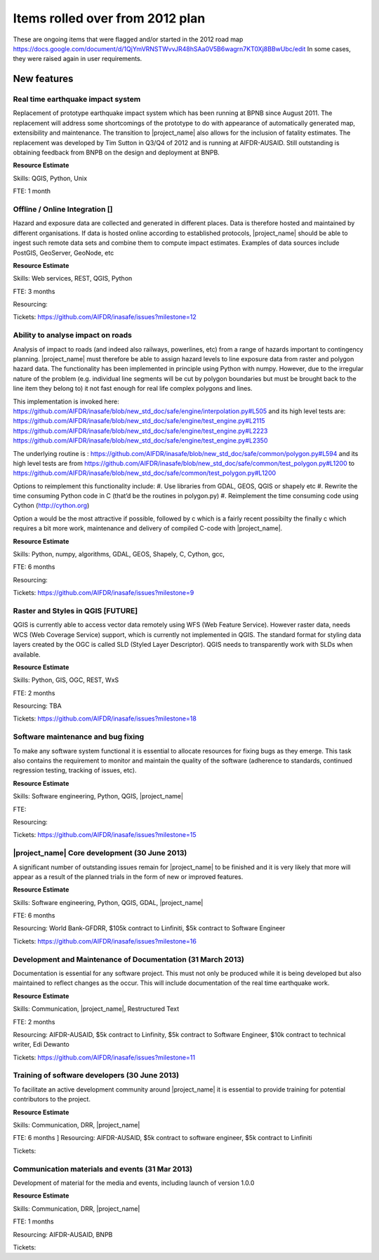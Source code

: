 =================================================================
Items rolled over from 2012 plan
=================================================================

These are ongoing items that were flagged and/or started in the 2012 road map https://docs.google.com/document/d/1QjYmVRNSTWvvJR48hSAa0V5B6wagrn7KT0Xj8BBwUbc/edit
In some cases, they were raised again in user requirements.

New features
------------

Real time earthquake impact system 
..................................

Replacement of prototype earthquake impact system which has been running at BPNB since August 2011. The replacement will address some shortcomings of the prototype to do with appearance of automatically generated map, extensibility and maintenance. The transition to |project_name| also allows for the inclusion of fatality estimates. The replacement was developed by Tim Sutton in Q3/Q4 of 2012 and is running at AIFDR-AUSAID. Still outstanding is obtaining feedback from BNPB on the design and deployment at BNPB.

**Resource Estimate**

Skills: QGIS, Python, Unix

FTE: 1 month

Offline / Online Integration []
...............................

Hazard and exposure data are collected and generated in different places.
Data is therefore hosted and maintained by different organisations. If data is hosted online according to established protocols, |project_name| should be able to ingest such remote data sets and combine them to compute impact estimates. Examples of data sources include PostGIS, GeoServer, GeoNode, etc


**Resource Estimate**

Skills: Web services, REST, QGIS, Python

FTE: 3 months

Resourcing: 

Tickets: https://github.com/AIFDR/inasafe/issues?milestone=12

Ability to analyse impact on roads 
..................................

Analysis of impact to roads (and indeed also railways, powerlines, etc) from a range of hazards important to contingency planning. |project_name| must therefore be able to assign hazard levels to line exposure data from raster and polygon hazard data. The functionality has been implemented in principle using Python with numpy. However, due to the irregular nature of the problem (e.g. individual line segments will be cut by polygon boundaries but must be brought back to the line item they belong to) it not fast enough for real life complex polygons and lines. 

This implementation is invoked here: https://github.com/AIFDR/inasafe/blob/new_std_doc/safe/engine/interpolation.py#L505
and its high level tests are: 
https://github.com/AIFDR/inasafe/blob/new_std_doc/safe/engine/test_engine.py#L2115
https://github.com/AIFDR/inasafe/blob/new_std_doc/safe/engine/test_engine.py#L2223
https://github.com/AIFDR/inasafe/blob/new_std_doc/safe/engine/test_engine.py#L2350

The underlying routine is :
https://github.com/AIFDR/inasafe/blob/new_std_doc/safe/common/polygon.py#L594
and its high level tests are from
https://github.com/AIFDR/inasafe/blob/new_std_doc/safe/common/test_polygon.py#L1200
to 
https://github.com/AIFDR/inasafe/blob/new_std_doc/safe/common/test_polygon.py#L1200


Options to reimplement this functionality include:
#. Use libraries from GDAL, GEOS, QGIS or shapely etc
#. Rewrite the time consuming Python code in C (that’d be the routines in polygon.py)
#. Reimplement the time consuming code using Cython (http://cython.org)

Option a would be the most attractive if possible, followed by c which is a fairly recent possibilty the finally c which requires a bit more work, maintenance and delivery of compiled C-code with |project_name|.


**Resource Estimate**

Skills: Python, numpy, algorithms, GDAL, GEOS, Shapely, C, Cython, gcc,

FTE: 6 months

Resourcing: 

Tickets: https://github.com/AIFDR/inasafe/issues?milestone=9

Raster and Styles in QGIS [FUTURE]
..................................

QGIS is currently able to access vector data remotely using WFS (Web Feature Service).  However raster data, needs WCS (Web Coverage Service) support, which is currently not implemented in QGIS. The standard format for styling data layers created by the OGC is called SLD (Styled Layer Descriptor). QGIS needs to transparently work with SLDs when available.

**Resource Estimate**

Skills: Python, GIS, OGC, REST, WxS

FTE: 2 months

Resourcing: TBA

Tickets: https://github.com/AIFDR/inasafe/issues?milestone=18


Software maintenance and bug fixing 
....................................

To make any software system functional it is essential to allocate resources for fixing bugs as they emerge. This task also contains the requirement to monitor and maintain the quality of the software (adherence to standards, continued regression testing, tracking of issues, etc). 

**Resource Estimate**

Skills: Software engineering, Python, QGIS, |project_name|

FTE:

Resourcing: 

Tickets: https://github.com/AIFDR/inasafe/issues?milestone=15 

|project_name| Core development (30 June 2013)
..............................................

A significant number of outstanding issues remain for |project_name| to be finished and it is very likely that more will appear as a result of the planned trials in the form of new or improved features.

**Resource Estimate**

Skills: Software engineering, Python, QGIS, GDAL, |project_name|

FTE: 6 months

Resourcing: World Bank-GFDRR, $105k contract to Linfiniti, $5k contract to Software Engineer

Tickets: https://github.com/AIFDR/inasafe/issues?milestone=16

Development and Maintenance of Documentation (31 March 2013)
............................................................

Documentation is essential for any software project. This must not only be produced while it is being developed but also maintained to reflect changes as the occur. This will include documentation of the real time earthquake work.

**Resource Estimate**

Skills: Communication, |project_name|, Restructured Text

FTE: 2 months

Resourcing: AIFDR-AUSAID, $5k contract to Linfinity, $5k contract to Software Engineer, $10k contract to technical writer, Edi Dewanto

Tickets: https://github.com/AIFDR/inasafe/issues?milestone=11

Training of software developers (30 June 2013)
...............................................

To facilitate an active development community around |project_name| it is essential to provide training for potential contributors to the project. 

**Resource Estimate**

Skills: Communication, DRR, |project_name|

FTE: 6 months
]
Resourcing: AIFDR-AUSAID, $5k contract to software engineer, $5k contract to Linfiniti

Tickets: 

Communication materials and events (31 Mar 2013)
................................................

Development of material for the media and events, including launch of version 1.0.0 

**Resource Estimate**

Skills: Communication, DRR, |project_name|

FTE: 1 months

Resourcing: AIFDR-AUSAID, BNPB

Tickets: 



